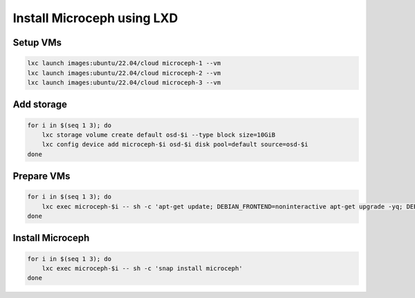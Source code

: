Install Microceph using LXD
======================================================


Setup VMs
~~~~~~~~~

.. code-block:: shell

    lxc launch images:ubuntu/22.04/cloud microceph-1 --vm
    lxc launch images:ubuntu/22.04/cloud microceph-2 --vm
    lxc launch images:ubuntu/22.04/cloud microceph-3 --vm

Add storage
~~~~~~~~~~~

.. code-block:: shell

    for i in $(seq 1 3); do
        lxc storage volume create default osd-$i --type block size=10GiB
        lxc config device add microceph-$i osd-$i disk pool=default source=osd-$i
    done

Prepare VMs
~~~~~~~~~~~

.. code-block:: shell

    for i in $(seq 1 3); do
        lxc exec microceph-$i -- sh -c 'apt-get update; DEBIAN_FRONTEND=noninteractive apt-get upgrade -yq; DEBIAN_FRONTEND=noninteractive apt-get install snapd -yq; sudo snap install snapd; echo dm_crypt | tee -a /etc/modules; reboot'
    done

Install Microceph
~~~~~~~~~~~~~~~~~

.. code-block:: shell

    for i in $(seq 1 3); do
        lxc exec microceph-$i -- sh -c 'snap install microceph'
    done

